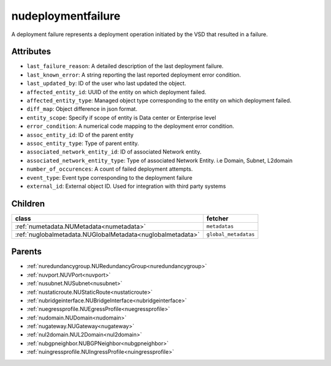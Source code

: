 .. _nudeploymentfailure:

nudeploymentfailure
===========================================

.. class:: nudeploymentfailure.NUDeploymentFailure(bambou.nurest_object.NUMetaRESTObject,):

A deployment failure represents a deployment operation initiated by the VSD that resulted in a failure.


Attributes
----------


- ``last_failure_reason``: A detailed description of the last deployment failure.

- ``last_known_error``: A string reporting the last reported deployment error condition.

- ``last_updated_by``: ID of the user who last updated the object.

- ``affected_entity_id``: UUID of the entity on which deployment failed.

- ``affected_entity_type``: Managed object type corresponding to the entity on which deployment failed.

- ``diff_map``: Object difference in json format.

- ``entity_scope``: Specify if scope of entity is Data center or Enterprise level

- ``error_condition``: A numerical code mapping to the deployment error condition.

- ``assoc_entity_id``: ID of the parent entity

- ``assoc_entity_type``: Type of parent entity.

- ``associated_network_entity_id``: ID of associated Network entity.

- ``associated_network_entity_type``: Type of associated Network Entity. i.e Domain, Subnet, L2domain

- ``number_of_occurences``: A count of failed deployment attempts.

- ``event_type``: Event type corresponding to the deployment failure

- ``external_id``: External object ID. Used for integration with third party systems




Children
--------

================================================================================================================================================               ==========================================================================================
**class**                                                                                                                                                      **fetcher**

:ref:`numetadata.NUMetadata<numetadata>`                                                                                                                         ``metadatas`` 
:ref:`nuglobalmetadata.NUGlobalMetadata<nuglobalmetadata>`                                                                                                       ``global_metadatas`` 
================================================================================================================================================               ==========================================================================================



Parents
--------


- :ref:`nuredundancygroup.NURedundancyGroup<nuredundancygroup>`

- :ref:`nuvport.NUVPort<nuvport>`

- :ref:`nusubnet.NUSubnet<nusubnet>`

- :ref:`nustaticroute.NUStaticRoute<nustaticroute>`

- :ref:`nubridgeinterface.NUBridgeInterface<nubridgeinterface>`

- :ref:`nuegressprofile.NUEgressProfile<nuegressprofile>`

- :ref:`nudomain.NUDomain<nudomain>`

- :ref:`nugateway.NUGateway<nugateway>`

- :ref:`nul2domain.NUL2Domain<nul2domain>`

- :ref:`nubgpneighbor.NUBGPNeighbor<nubgpneighbor>`

- :ref:`nuingressprofile.NUIngressProfile<nuingressprofile>`

